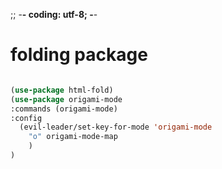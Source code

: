 ;; -*- coding: utf-8; -*-
* folding package
#+BEGIN_SRC emacs-lisp

(use-package html-fold)
(use-package origami-mode
:commands (origami-mode)
:config
  (evil-leader/set-key-for-mode 'origami-mode
    "o" origami-mode-map
    )
)
#+END_SRC

